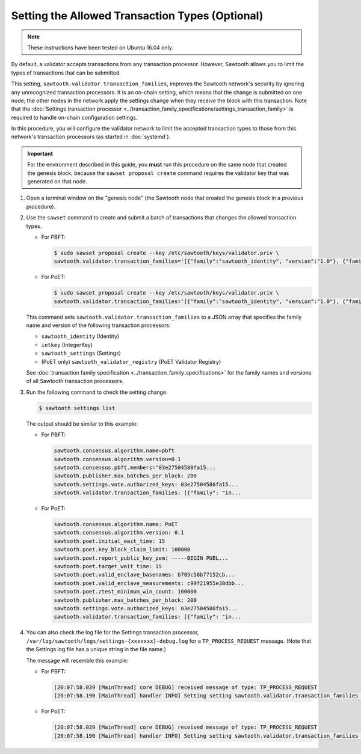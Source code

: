 ************************************************
Setting the Allowed Transaction Types (Optional)
************************************************

.. note::

    These instructions have been tested on Ubuntu 16.04 only.

By default, a validator accepts transactions from any transaction processor.
However, Sawtooth allows you to limit the types of transactions that can be
submitted.

This setting, ``sawtooth.validator.transaction_families``, improves the
Sawtooth network's security by ignoring any unrecognized transaction processors.
It is an on-chain setting, which means that the change is submitted on one node;
the other nodes in the network apply the settings change when they receive the
block with this transaction. Note that the
:doc:`Settings transaction processor <../transaction_family_specifications/settings_transaction_family>`
is required to handle on-chain configuration settings.

In this procedure, you will configure the validator network to limit the
accepted transaction types to those from this network's transaction processors
(as started in :doc:`systemd`).

.. important::

   For the environment described in this guide, you  **must** run this procedure
   on the same node that created the genesis block, because the ``sawset
   proposal create`` command requires the validator key that was generated on
   that node.

#. Open a terminal window on the "genesis node" (the Sawtooth node that created
   the genesis block in a previous procedure).

#. Use the ``sawset`` command to create and submit a batch of transactions that
   changes the allowed transaction types.

   * For PBFT:

     .. code-block:: console

        $ sudo sawset proposal create --key /etc/sawtooth/keys/validator.priv \
        sawtooth.validator.transaction_families='[{"family":"sawtooth_identity", "version":"1.0"}, {"family":"intkey", "version": "1.0"}, {"family":"sawtooth_settings", "version":"1.0"}]'
   * For PoET:

     .. code-block:: console

        $ sudo sawset proposal create --key /etc/sawtooth/keys/validator.priv \
        sawtooth.validator.transaction_families='[{"family":"sawtooth_identity", "version":"1.0"}, {"family":"intkey", "version": "1.0"}, {"family":"sawtooth_settings", "version":"1.0"}, {"family":"sawtooth_validator_registry", "version":"1.0"}]'

   This command sets ``sawtooth.validator.transaction_families`` to a JSON array
   that specifies the family name and version of the following transaction
   processors:

   * ``sawtooth_identity`` (Identity)
   * ``intkey`` (IntegerKey)
   * ``sawtooth_settings`` (Settings)
   * (PoET only) ``sawtooth_validator_registry`` (PoET Validator Registry)

   See :doc:`transaction family specification <../transaction_family_specifications>`
   for the family names and versions of all Sawtooth transaction processors.

#. Run the following command to check the setting change.

   .. code-block:: console

      $ sawtooth settings list

   The output should be similar to this example:

   * For PBFT:

     .. code-block:: console

        sawtooth.consensus.algorithm.name=pbft
        sawtooth.consensus.algorithm.version=0.1
        sawtooth.consensus.pbft.members="03e27504580fa15...
        sawtooth.publisher.max_batches_per_block: 200
        sawtooth.settings.vote.authorized_keys: 03e27504580fa15...
        sawtooth.validator.transaction_families: [{"family": "in...

   * For PoET:

     .. code-block:: console

        sawtooth.consensus.algorithm.name: PoET
        sawtooth.consensus.algorithm.version: 0.1
        sawtooth.poet.initial_wait_time: 15
        sawtooth.poet.key_block_claim_limit: 100000
        sawtooth.poet.report_public_key_pem: -----BEGIN PUBL...
        sawtooth.poet.target_wait_time: 15
        sawtooth.poet.valid_enclave_basenames: b785c58b77152cb...
        sawtooth.poet.valid_enclave_measurements: c99f21955e38dbb...
        sawtooth.poet.ztest_minimum_win_count: 100000
        sawtooth.publisher.max_batches_per_block: 200
        sawtooth.settings.vote.authorized_keys: 03e27504580fa15...
        sawtooth.validator.transaction_families: [{"family": "in...

#. You can also check the log file for the Settings transaction processor,
   ``/var/log/sawtooth/logs/settings-{xxxxxxx}-debug.log`` for a
   ``TP_PROCESS_REQUEST`` message. (Note that the Settings log file has a unique
   string in the file name.)

   The message will resemble this example:

   * For PBFT:

     .. code-block:: none

        [20:07:58.039 [MainThread] core DEBUG] received message of type: TP_PROCESS_REQUEST
        [20:07:58.190 [MainThread] handler INFO] Setting setting sawtooth.validator.transaction_families changed from None to [{"family": "intkey", "version": "1.0"}, {"family":"sawtooth_settings", "version":"1.0"}]'

   * For PoET:

     .. code-block:: none

        [20:07:58.039 [MainThread] core DEBUG] received message of type: TP_PROCESS_REQUEST
        [20:07:58.190 [MainThread] handler INFO] Setting setting sawtooth.validator.transaction_families changed from None to [{"family": "intkey", "version": "1.0"}, {"family":"sawtooth_settings", "version":"1.0"}, {"family":"sawtooth_validator_registry", "version":"1.0"}]'


.. Licensed under Creative Commons Attribution 4.0 International License
.. https://creativecommons.org/licenses/by/4.0/
